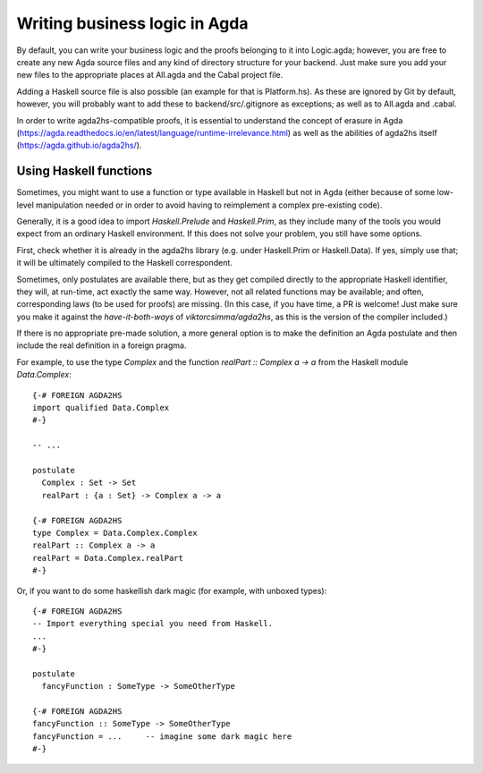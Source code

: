 ******************************
Writing business logic in Agda
******************************

By default, you can write your business logic and the proofs belonging to it
into Logic.agda;
however, you are free to create any new Agda source files
and any kind of directory structure
for your backend.
Just make sure you add your new files to the appropriate places
at All.agda and the Cabal project file.

Adding a Haskell source file is also possible
(an example for that is Platform.hs).
As these are ignored by Git by default, however,
you will probably want to add these to
backend/src/.gitignore
as exceptions;
as well as to All.agda and .cabal.

In order to write agda2hs-compatible proofs,
it is essential to understand the concept
of erasure in Agda (https://agda.readthedocs.io/en/latest/language/runtime-irrelevance.html)
as well as the abilities of agda2hs itself (https://agda.github.io/agda2hs/).

Using Haskell functions
-----------------------

Sometimes, you might want to use a function or type
available in Haskell but not in Agda
(either because of some low-level manipulation needed
or in order to avoid having to reimplement
a complex pre-existing code).

Generally, it is a good idea to import `Haskell.Prelude` and `Haskell.Prim`,
as they include many of the tools you would expect
from an ordinary Haskell environment.
If this does not solve your problem,
you still have some options.

First, check whether it is already
in the agda2hs library
(e.g. under Haskell.Prim or Haskell.Data).
If yes, simply use that;
it will be ultimately compiled
to the Haskell correspondent.

Sometimes, only postulates are available there,
but as they get compiled directly to the appropriate Haskell identifier,
they will, at run-time, act exactly the same way.
However, not all related functions may be available;
and often, corresponding laws (to be used for proofs) are missing.
(In this case, if you have time, a PR is welcome!
Just make sure you make it against the `have-it-both-ways`
of `viktorcsimma/agda2hs`,
as this is the version of the compiler included.)

If there is no appropriate pre-made solution,
a more general option is
to make the definition an Agda postulate
and then include the real definition in a foreign pragma.

For example,
to use the type `Complex` and the function `realPart :: Complex a -> a`
from the Haskell module `Data.Complex`::

  {-# FOREIGN AGDA2HS
  import qualified Data.Complex
  #-}

  -- ...

  postulate
    Complex : Set -> Set
    realPart : {a : Set} -> Complex a -> a

  {-# FOREIGN AGDA2HS
  type Complex = Data.Complex.Complex
  realPart :: Complex a -> a
  realPart = Data.Complex.realPart
  #-}

Or, if you want to do some haskellish dark magic
(for example, with unboxed types)::

  {-# FOREIGN AGDA2HS
  -- Import everything special you need from Haskell.
  ...
  #-}

  postulate
    fancyFunction : SomeType -> SomeOtherType

  {-# FOREIGN AGDA2HS
  fancyFunction :: SomeType -> SomeOtherType
  fancyFunction = ...     -- imagine some dark magic here
  #-}

